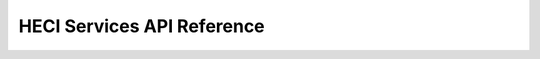 .. _heci_interface:

HECI Services API Reference
*************

.. doxygengroup:: heci_interface
   :project: Zephyr



